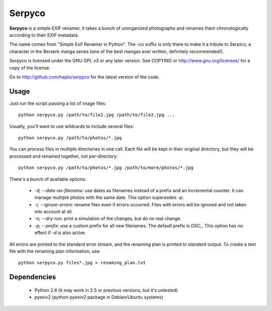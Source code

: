 Serpyco
=======

**Serpyco** is a simple EXIF renamer, it takes a bunch of unorganized
photographs and renames them chronologically according to their EXIF metadata.

The name comes from "Simple Exif Renamer in Python". The -co suffix is only
there to make it a tribute to Serpico, a character in the Berserk manga series
(one of the best mangas ever written, definitely recommended!).

Serpyco is licensed under the GNU GPL v3 or any later version. See COPYING or
http://www.gnu.org/licenses/ for a copy of the license.

Go to http://github.com/haplo/serpyco for the latest version of the code.

Usage
-----

Just run the script passing a list of image files::

  python serpyco.py /path/to/file1.jpg /path/to/file2.jpg ...

Usually, you'll want to use wildcards to include several files::

  python serpyco.py /path/to/photos/*.jpg

You can process files in multiple directories in one call. Each file will be
kept in their original directory, but they will be processed and renamed
together, not per-directory::

  python serpyco.py /path/to/photos/*.jpg /path/to/more/photos/*.jpg

There's a bunch of available options:

 * `-d, --date-as-filename`: use dates as filenames instead of a prefix and an
   incremental counter. It can manage multiple photos with the same date. This
   option supersedes `-p`.

 * `-i, --ignore-errors`: rename files even if errors occurred. Files with
   errors will be ignored and not taken into account at all.

 * `-n, --dry-run`: print a simulation of the changes, but do no real change.

 * `-p, --prefix`: use a custom prefix for all new filenames. The default prefix
   is *DSC_*. This option has no effect if `-d` is also active.

All errors are printed to the standard error stream, and the renaming plan is
printed to standard output. To create a text file with the renaming plan
information, use::

  python serpyco.py files*.jpg > renaming_plan.txt

Dependencies
------------

 * Python 2.6 (it may work in 2.5 or previous versions, but it's untested)
 * pyexiv2 (*python-pyexiv2* package in Debian/Ubuntu systems)
